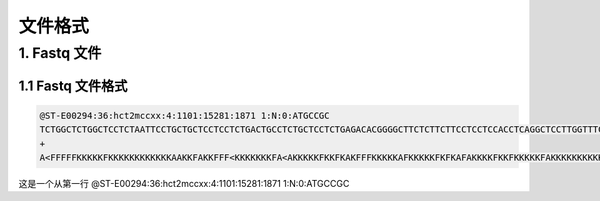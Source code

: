 文件格式
========


1. Fastq 文件
-------------

1.1 Fastq 文件格式
^^^^^^^^^^^^^^^^^^

.. code-block::

   @ST-E00294:36:hct2mccxx:4:1101:15281:1871 1:N:0:ATGCCGC
   TCTGGCTCTGGCTCCTCTAATTCCTGCTGCTCCTCCTCTGACTGCCTCTGCTCCTCTGAGACACGGGGCTTCTCTTCTTCCTCCTCCACCTCAGGCTCCTTGGTTTCGGTCTCAGGACTATTGCTGCTGT
   +
   A<FFFFFKKKKKFKKKKKKKKKKKKAAKKFAKKFFF<KKKKKKKFA<AKKKKKFKKFKAKFFFKKKKKAFKKKKKFKFKAFAKKKKFKKFKKKKKFAKKKKKKKKKKFF7FKKKAKFFF,FKKKKKFKKK

这是一个从第一行 @ST-E00294:36:hct2mccxx:4:1101:15281:1871 1:N:0:ATGCCGC
